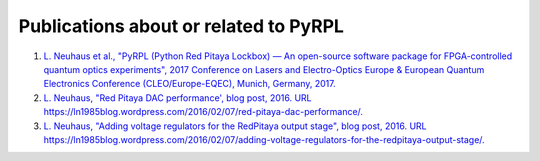 Publications about or related to PyRPL
***************************************

1. `L. Neuhaus et al., "PyRPL (Python Red Pitaya Lockbox) — An open-source software package for FPGA-controlled quantum optics experiments", 2017 Conference on Lasers and Electro-Optics Europe & European Quantum Electronics Conference (CLEO/Europe-EQEC), Munich, Germany, 2017. <http://ieeexplore.ieee.org/document/8087380/>`_
2. `L. Neuhaus, "Red Pitaya DAC performance', blog post, 2016. URL https://ln1985blog.wordpress.com/2016/02/07/red-pitaya-dac-performance/. <https://ln1985blog.wordpress.com/2016/02/07/red-pitaya-dac-performance/>`_
3. `L. Neuhaus, "Adding voltage regulators for the RedPitaya output stage", blog post, 2016. URL https://ln1985blog.wordpress.com/2016/02/07/adding-voltage-regulators-for-the-redpitaya-output-stage/. <https://ln1985blog.wordpress.com/2016/02/07/adding-voltage-regulators-for-the-redpitaya-output-stage/>`_
